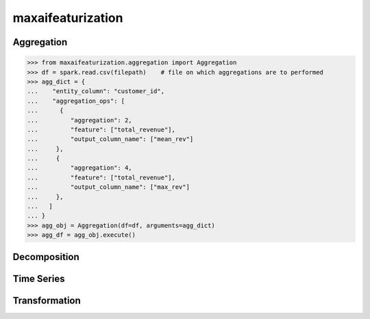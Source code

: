 maxaifeaturization
==================


Aggregation
***********

>>> from maxaifeaturization.aggregation import Aggregation
>>> df = spark.read.csv(filepath)    # file on which aggregations are to performed
>>> agg_dict = {
...    "entity_column": "customer_id",
...    "aggregation_ops": [
...      {
...         "aggregation": 2,
...         "feature": ["total_revenue"],
...         "output_column_name": ["mean_rev"]
...     },
...     {
...         "aggregation": 4,
...         "feature": ["total_revenue"],
...         "output_column_name": ["max_rev"]
...     },
...   ]
... }
>>> agg_obj = Aggregation(df=df, arguments=agg_dict)
>>> agg_df = agg_obj.execute()


Decomposition
*************


Time Series
***********


Transformation
**************